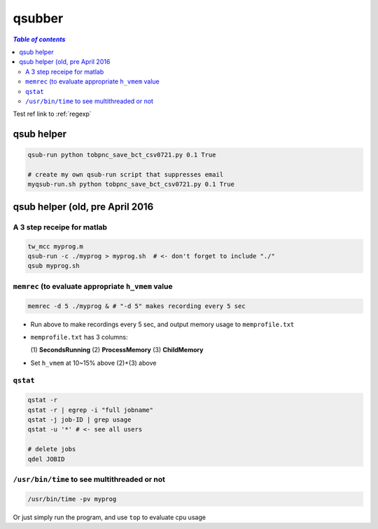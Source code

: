 .. _qsubber:

qsubber
"""""""
.. contents:: `Table of contents`
   :depth: 2
   :local:

Test ref link to :ref:`regexp`

###########
qsub helper
###########
.. code-block:: bash

    qsub-run python tobpnc_save_bct_csv0721.py 0.1 True

    # create my own qsub-run script that suppresses email
    myqsub-run.sh python tobpnc_save_bct_csv0721.py 0.1 True

################################
qsub helper (old, pre April 2016
################################

***************************
A 3 step receipe for matlab
***************************


.. code-block:: bash

  tw_mcc myprog.m
  qsub-run -c ./myprog > myprog.sh  # <- don't forget to include "./"
  qsub myprog.sh

****************************************************
``memrec`` (to evaluate appropriate ``h_vmem`` value
****************************************************
.. code-block:: bash

  memrec -d 5 ./myprog & # "-d 5" makes recording every 5 sec

- Run above to make recordings every 5 sec, and output memory usage to ``memprofile.txt``
- ``memprofile.txt`` has 3 columns:

  (\1) **SecondsRunning** (2) **ProcessMemory** (3) **ChildMemory**
- Set ``h_vmem`` at 10~\15% above (2)+(3) above  


*********
``qstat``
*********
.. code-block:: bash

  qstat -r
  qstat -r | egrep -i "full jobname"
  qstat -j job-ID | grep usage
  qstat -u '*' # <- see all users

  # delete jobs
  qdel JOBID

*********************************************
``/usr/bin/time`` to see multithreaded or not
*********************************************
.. code-block:: bash

  /usr/bin/time -pv myprog

Or just simply run the program, and use ``top`` to evaluate cpu usage  
    